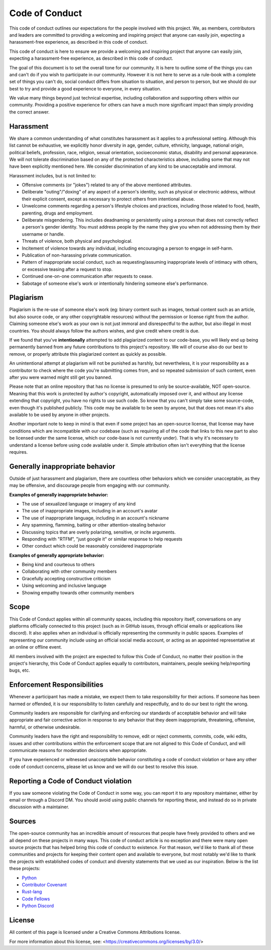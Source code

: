 Code of Conduct
===============

This code of conduct outlines our expectations for the people involved with this project. We, as members, contributors
and leaders are committed to providing a welcoming and inspiring project that anyone can easily join, expecting
a harassment-free experience, as described in this code of conduct.

This code of conduct is here to ensure we provide a welcoming and inspiring project that anyone can easily join,
expecting a harassment-free experience, as described in this code of conduct.

The goal of this document is to set the overall tone for our community. It is here to outline some of the things you
can and can't do if you wish to participate in our community. However it is not here to serve as a rule-book with
a complete set of things you can't do, social conduct differs from situation to situation, and person to person, but we
should do our best to try and provide a good experience to everyone, in every situation.

We value many things beyond just technical expertise, including collaboration and supporting others within our
community. Providing a positive experience for others can have a much more significant impact than simply providing the
correct answer.

Harassment
----------

We share a common understanding of what constitutes harassment as it applies to a professional setting. Although this
list cannot be exhaustive, we explicitly honor diversity in age, gender, culture, ethnicity, language, national origin,
political beliefs, profession, race, religion, sexual orientation, socioeconomic status, disability and personal
appearance. We will not tolerate discrimination based on any of the protected characteristics above, including some
that may not have been explicitly mentioned here. We consider discrimination of any kind to be unacceptable and
immoral.

Harassment includes, but is not limited to:

* Offensive comments (or "jokes") related to any of the above mentioned attributes.
* Deliberate "outing"/"doxing" of any aspect of a person's identity, such as physical or electronic address, without
  their explicit consent, except as necessary to protect others from intentional abuse.
* Unwelcome comments regarding a person's lifestyle choices and practices, including those related to food, health,
  parenting, drugs and employment.
* Deliberate misgendering. This includes deadnaming or persistently using a pronoun that does not correctly reflect a
  person's gender identity. You must address people by the name they give you when not addressing them by their
  username or handle.
* Threats of violence, both physical and psychological.
* Incitement of violence towards any individual, including encouraging a person to engage in self-harm.
* Publication of non-harassing private communication.
* Pattern of inappropriate social conduct, such as requesting/assuming inappropriate levels of intimacy with others, or
  excessive teasing after a request to stop.
* Continued one-on-one communication after requests to cease.
* Sabotage of someone else's work or intentionally hindering someone else's performance.

Plagiarism
----------

Plagiarism is the re-use of someone else's work (eg: binary content such as images, textual content such as an article,
but also source code, or any other copyrightable resources) without the permission or license right from the author.
Claiming someone else's work as your own is not just immoral and disrespectful to the author, but also illegal in most
countries. You should always follow the authors wishes, and give credit where credit is due.

If we found that you've **intentionally** attempted to add plagiarized content to our code-base, you will likely end up
being permanently banned from any future contributions to this project's repository. We will of course also do our best
to remove, or properly attribute this plagiarized content as quickly as possible.

An unintentional attempt at plagiarism will not be punished as harshly, but nevertheless, it is your responsibility as
a contributor to check where the code you're submitting comes from, and so repeated submission of such content, even
after you were warned might still get you banned.

Please note that an online repository that has no license is presumed to only be source-available, NOT open-source.
Meaning that this work is protected by author's copyright, automatically imposed over it, and without any license
extending that copyright, you have no rights to use such code. So know that you can't simply take some source-code,
even though it's published publicly. This code may be available to be seen by anyone, but that does not mean it's also
available to be used by anyone in other projects.

Another important note to keep in mind is that even if some project has an open-source license, that license may have
conditions which are incompatible with our codebase (such as requiring all of the code that links to this new part to
also be licensed under the same license, which our code-base is not currently under). That is why it's necessary to
understand a license before using code available under it. Simple attribution often isn't everything that the license
requires.

Generally inappropriate behavior
--------------------------------

Outside of just harassment and plagiarism, there are countless other behaviors which we consider unacceptable, as they
may be offensive, and discourage people from engaging with our community.

**Examples of generally inappropriate behavior:**

* The use of sexualized language or imagery of any kind
* The use of inappropriate images, including in an account's avatar
* The use of inappropriate language, including in an account's nickname
* Any spamming, flamming, baiting or other attention-stealing behavior
* Discussing topics that are overly polarizing, sensitive, or incite arguments.
* Responding with "RTFM", "just google it" or similar response to help requests
* Other conduct which could be reasonably considered inappropriate

**Examples of generally appropriate behavior:**

* Being kind and courteous to others
* Collaborating with other community members
* Gracefully accepting constructive criticism
* Using welcoming and inclusive language
* Showing empathy towards other community members

Scope
-----

This Code of Conduct applies within all community spaces, including this repository itself, conversations on any
platforms officially connected to this project (such as in GitHub issues, through official emails or applications like
discord). It also applies when an individual is officially representing the community in public spaces. Examples of
representing our community include using an official social media account, or acting as an appointed representative at
an online or offline event.

All members involved with the project are expected to follow this Code of Conduct, no matter their position in the
project's hierarchy, this Code of Conduct applies equally to contributors, maintainers, people seeking help/reporting
bugs, etc.

Enforcement Responsibilities
----------------------------

Whenever a participant has made a mistake, we expect them to take responsibility for their actions. If someone has been
harmed or offended, it is our responsibility to listen carefully and respectfully, and to do our best to right the
wrong.

Community leaders are responsible for clarifying and enforcing our standards of acceptable behavior and will take
appropriate and fair corrective action in response to any behavior that they deem inappropriate, threatening,
offensive, harmful, or otherwise undesirable.

Community leaders have the right and responsibility to remove, edit or reject comments, commits, code, wiki edits,
issues and other contributions within the enforcement scope that are not aligned to this Code of Conduct, and will
communicate reasons for moderation decisions when appropriate.

If you have experienced or witnessed unacceptable behavior constituting a code of conduct violation or have any other
code of conduct concerns, please let us know and we will do our best to resolve this issue.

Reporting a Code of Conduct violation
-------------------------------------

If you saw someone violating the Code of Conduct in some way, you can report it to any repository maintainer, either by
email or through a Discord DM. You should avoid using public channels for reporting these, and instead do so in private
discussion with a maintainer.

Sources
-------

The open-source community has an incredible amount of resources that people have freely provided to others and we all
depend on these projects in many ways. This code of conduct article is no exception and there were many open source
projects that has helped bring this code of conduct to existence. For that reason, we'd like to thank all of these
communities and projects for keeping their content open and available to everyone, but most notably we'd like to thank
the projects with established codes of conduct and diversity statements that we used as our inspiration. Below is the
list these projects:

* `Python <https://www.python.org/community/diversity/>`_
* `Contributor Covenant <https://www.contributor-covenant.org/>`_
* `Rust-lang <https://www.rust-lang.org/policies/code-of-conduct>`_
* `Code Fellows <https://github.com/codefellows/code-of-conduct>`_
* `Python Discord <https://www.pythondiscord.com/pages/code-of-conduct/>`_

License
-------

All content of this page is licensed under a Creative Commons Attributions license.

For more information about this license, see: <https://creativecommons.org/licenses/by/3.0/>
